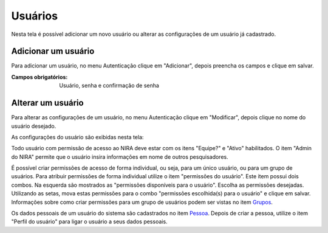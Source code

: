 ========
Usuários
========

Nesta tela é possível adicionar um novo usuário ou alterar as configurações de um usuário já cadastrado.

.. image:: imagens/usuarios.png


---------------------
Adicionar um usuário
---------------------

Para adicionar um usuário, no menu Autenticação clique em "Adicionar", depois preencha os campos e clique em salvar.

.. image:: imagens/add_usuario.png

:Campos obrigatórios:
	Usuário, senha e confirmação de senha


------------------
Alterar um usuário
------------------

Para alterar as configurações de um usuário, no menu Autenticação clique em "Modificar", depois clique no nome do
usuário desejado.

.. image:: imagens/alterar_usuario.jpg

As configurações do usuário são exibidas nesta tela:

.. image:: imagens/config_usuario.jpg

Todo usuário com permissão de acesso ao NIRA deve estar com os itens "Equipe?" e "Ativo" habilitados. O item
"Admin do NIRA" permite que o usuário insira informações em nome de outros pesquisadores.

É possível criar permissões de acesso de forma individual, ou seja, para um único usuário, ou para um grupo de usuários.
Para atribuir permissões de forma individual utilize o item "permissões do usuário". Este item possui dois combos. Na
esquerda são mostrados as "permissões disponíveis para o usuário". Escolha as permissões desejadas. Utilizando
as setas, mova estas permissões para o combo "permissões escolhida(s) para o usuário" e clique em salvar. Informações
sobre como criar permissões para um grupo de usuários podem ser vistas no item `Grupos <../grupos/main.html>`_.

Os dados pessoais de um usuário do sistema são cadastrados no item `Pessoa <../info_pessoal/main.html#pessoa>`_. Depois
de criar a pessoa, utilize o item "Perfil do usuário" para ligar o usuário a seus dados pessoais.
